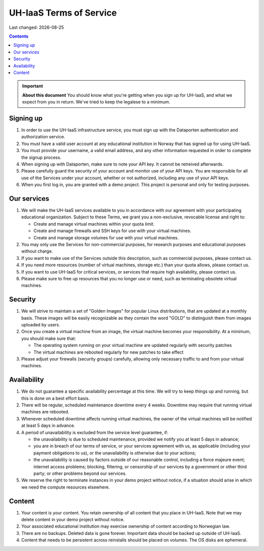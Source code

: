 .. |date| date::

UH-IaaS Terms of Service
========================

Last changed: |date|

.. contents::

.. IMPORTANT:: **About this document**
   You should know what you're getting when you sign up for UH-IaaS,
   and what we expect from you in return. We've tried to keep the
   legalese to a minimum.

Signing up
----------

#. In order to use the UH-IaaS infrastructure service, you must sign
   up with the Dataporten authentication and authorization service.

#. You must have a valid user account at any educational institution
   in Norway that has signed up for using UH-IaaS.

#. You must provide your username, a valid email address, and any
   other information requested in order to complete the signup
   process.

#. When signing up with Dataporten, make sure to note your API key. It
   cannot be retreived afterwards.

#. Please carefully guard the security of your account and monitor use
   of your API keys. You are responsible for all use of the Services
   under your account, whether or not authorized, including any use of
   your API keys.

#. When you first log in, you are granted with a demo project. This
   project is personal and only for testing purposes.

Our services
------------

.. _Service Level Agreement: sla.html

#. We will make the UH-IaaS services available to you in accordance
   with our agreement with your participating educational
   organization. Subject to these Terms, we grant you a non-exclusive,
   revocable license and right to:

   * Create and manage virtual machines within your quota limit.
   * Create and manage firewalls and SSH keys for use with your
     virtual machines.
   * Create and manage storage volumes for use with your virtual
     machines.

#. You may only use the Services for non-commercial purposes, for
   research purposes and educational purposes without charge.   

#. If you want to make use of the Services outside this description,
   such as commercial purposes, please contact us.

#. If you need more resources (number of virtual machines, storage
   etc.) than your quota allows, please contact us.

#. If you want to use UH-IaaS for critical services, or services that
   require high availability, please contact us.

#. Please make sure to free up resources that you no longer use or
   need, such as terminating obsolete virtual machines.

Security
--------

#. We will strive to maintain a set of "Golden Images" for popular
   Linux distributions, that are updated at a monthly basis. These
   images will be easily recognizable as they contain the word "GOLD"
   to distinguish them from images uploaded by users.

#. Once you create a virtual machine from an image, the virtual
   machine becomes your responsibility. At a minimum, you should make
   sure that:

   * The operating system running on your virtual machine are updated
     regularly with security patches
   * The virtual machines are rebooted regularly for new patches to
     take effect

#. Please adjust your firewalls (security groups) carefully, allowing
   only necessary traffic to and from your virtual machines.

Availability
------------

#. We do not guarantee a specific availability percentage at this
   time. We will try to keep things up and running, but this is done
   on a best effort basis.

#. There will be regular, scheduled maintenance downtime every 4
   weeks. Downtime may require that running virtual machines are
   rebooted.

#. Whenever scheduled downtime affects running virtual machines, the
   owner of the virtual machines will be notified at least 5 days in
   advance.

#. A period of unavailability is excluded from the service level
   guarantee, if:

   * the unavailability is due to scheduled maintenance, provided we
     notify you at least 5 days in advance;
   * you are in breach of our terms of service, or your services
     agreement with us, as applicable (including your payment
     obligations to us), or the unavailability is otherwise due to
     your actions;
   * the unavailability is caused by factors outside of our reasonable
     control, including a force majeure event; internet access
     problems; blocking, filtering, or censorship of our services by a
     government or other third party; or other problems beyond our
     services.

#. We reserve the right to terminate instances in your demo project
   without notice, if a situation should arise in which we need the
   compute resources elsewhere.

Content
-------

#. Your content is your content. You retain ownership of all content
   that you place in UH-IaaS. Note that we may delete content in your
   demo project without notice.

#. Your associated educational institution may exercise ownership of
   content according to Norwegian law.

#. There are no backups. Deleted data is gone forever. Important data
   should be backed up outside of UH-IaaS.

#. Content that needs to be persistent across reinstalls should be
   placed on volumes. The OS disks are ephemeral.
